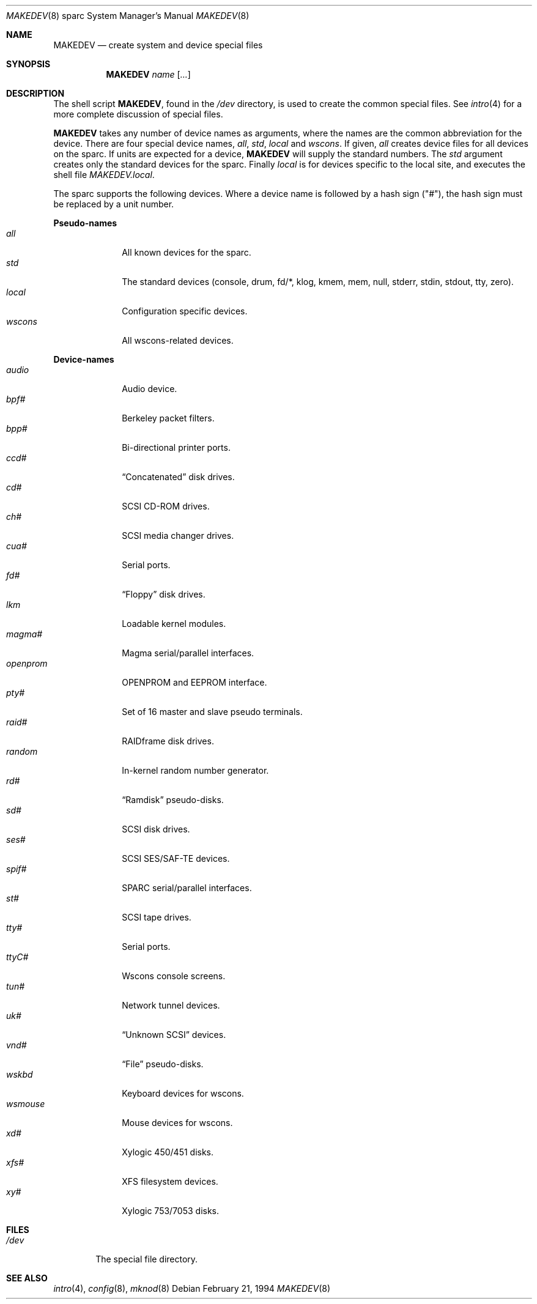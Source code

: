 .\"	$OpenBSD: src/share/man/man8/man8.sparc/MAKEDEV.8,v 1.14 2003/06/02 23:30:15 millert Exp $
.\" Copyright (c) 1991 The Regents of the University of California.
.\" All rights reserved.
.\"
.\" Redistribution and use in source and binary forms, with or without
.\" modification, are permitted provided that the following conditions
.\" are met:
.\" 1. Redistributions of source code must retain the above copyright
.\"    notice, this list of conditions and the following disclaimer.
.\" 2. Redistributions in binary form must reproduce the above copyright
.\"    notice, this list of conditions and the following disclaimer in the
.\"    documentation and/or other materials provided with the distribution.
.\" 3. Neither the name of the University nor the names of its contributors
.\"    may be used to endorse or promote products derived from this software
.\"    without specific prior written permission.
.\"
.\" THIS SOFTWARE IS PROVIDED BY THE REGENTS AND CONTRIBUTORS ``AS IS'' AND
.\" ANY EXPRESS OR IMPLIED WARRANTIES, INCLUDING, BUT NOT LIMITED TO, THE
.\" IMPLIED WARRANTIES OF MERCHANTABILITY AND FITNESS FOR A PARTICULAR PURPOSE
.\" ARE DISCLAIMED.  IN NO EVENT SHALL THE REGENTS OR CONTRIBUTORS BE LIABLE
.\" FOR ANY DIRECT, INDIRECT, INCIDENTAL, SPECIAL, EXEMPLARY, OR CONSEQUENTIAL
.\" DAMAGES (INCLUDING, BUT NOT LIMITED TO, PROCUREMENT OF SUBSTITUTE GOODS
.\" OR SERVICES; LOSS OF USE, DATA, OR PROFITS; OR BUSINESS INTERRUPTION)
.\" HOWEVER CAUSED AND ON ANY THEORY OF LIABILITY, WHETHER IN CONTRACT, STRICT
.\" LIABILITY, OR TORT (INCLUDING NEGLIGENCE OR OTHERWISE) ARISING IN ANY WAY
.\" OUT OF THE USE OF THIS SOFTWARE, EVEN IF ADVISED OF THE POSSIBILITY OF
.\" SUCH DAMAGE.
.\"
.\"	from: @(#)MAKEDEV.8	5.2 (Berkeley) 3/22/91
.\"
.Dd February 21, 1994
.Dt MAKEDEV 8 sparc
.Os
.Sh NAME
.Nm MAKEDEV
.Nd create system and device special files
.Sh SYNOPSIS
.Nm MAKEDEV
.Ar name
.Op Ar ...
.Sh DESCRIPTION
The shell script
.Nm MAKEDEV ,
found in the
.Pa /dev
directory, is used to create
the common special
files.
See
.Xr intro 4
for a more complete discussion of special files.
.Pp
.Nm MAKEDEV
takes any number of device names as arguments, where the names are
the common abbreviation for the device.
There are four special device names,
.Ar all ,
.Ar std ,
.Ar local
and
.Ar wscons .
If
given,
.Ar all
creates device files for all devices on the sparc.
If units are expected for a device,
.Nm MAKEDEV
will supply the standard numbers.
The
.Ar std
argument creates only the standard devices for the sparc.
Finally
.Ar local
is for devices specific to the local site, and executes the shell file
.Pa MAKEDEV.local .
.Pp
The sparc supports the following devices.
Where a device name is followed by a hash sign ("#"), the hash sign
must be replaced by a unit number.
.Pp
.Sy Pseudo\-names
.Bl -tag -width openprom indent -compact
.It Ar all
All known devices for the sparc.
.It Ar std
The standard devices (console, drum, fd/*, klog, kmem, mem, null, stderr,
stdin, stdout, tty, zero).
.It Ar local
Configuration specific devices.
.It Ar wscons
All wscons-related devices.
.El
.Pp
.Sy Device\-names
.Bl -tag -width openprom indent -compact
.It Ar audio
Audio device.
.It Ar bpf#
Berkeley packet filters.
.It Ar bpp#
Bi-directional printer ports.
.It Ar ccd#
.Dq Concatenated
disk drives.
.It Ar cd#
SCSI CD-ROM drives.
.It Ar ch#
SCSI media changer drives.
.It Ar cua#
Serial ports.
.It Ar fd#
.Dq Floppy
disk drives.
.It Ar lkm
Loadable kernel modules.
.It Ar magma#
Magma serial/parallel interfaces.
.It Ar openprom
OPENPROM and EEPROM interface.
.It Ar pty#
Set of 16 master and slave pseudo terminals.
.It Ar raid#
RAIDframe disk drives.
.It Ar random
In-kernel random number generator.
.It Ar rd#
.Dq Ramdisk
pseudo-disks.
.It Ar sd#
SCSI disk drives.
.It Ar ses#
SCSI SES/SAF-TE devices.
.It Ar spif#
SPARC serial/parallel interfaces.
.It Ar st#
SCSI tape drives.
.It Ar tty#
Serial ports.
.It Ar ttyC#
Wscons console screens.
.It Ar tun#
Network tunnel devices.
.It Ar uk#
.Dq Unknown SCSI
devices.
.It Ar vnd#
.Dq File
pseudo-disks.
.It Ar wskbd
Keyboard devices for wscons.
.It Ar wsmouse
Mouse devices for wscons.
.It Ar xd#
Xylogic 450/451 disks.
.It Ar xfs#
XFS filesystem devices.
.It Ar xy#
Xylogic 753/7053 disks.
.El
.Sh FILES
.Bl -tag -width /dev -compact
.It Pa /dev
The special file directory.
.El
.Sh SEE ALSO
.Xr intro 4 ,
.Xr config 8 ,
.Xr mknod 8

